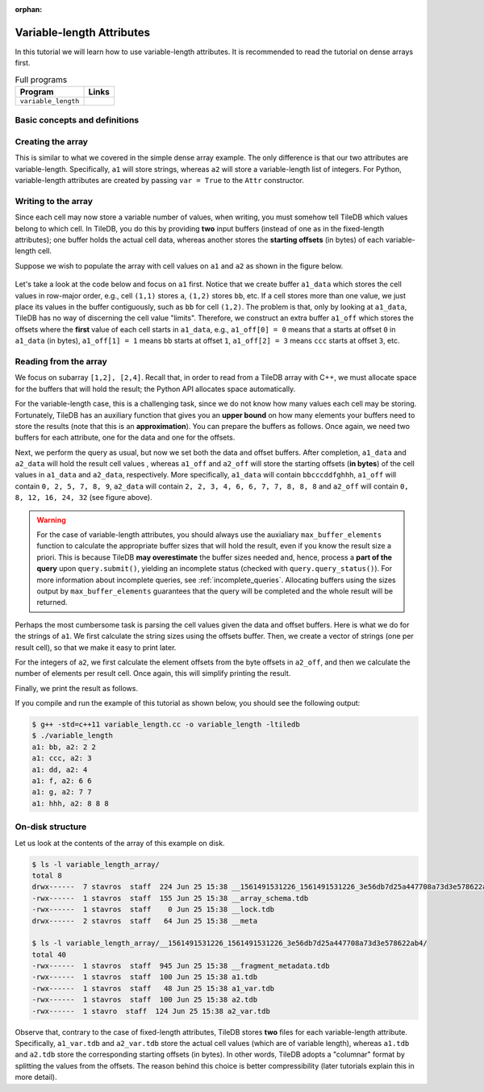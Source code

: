 :orphan:

.. _variable-length-attributes:

Variable-length Attributes
==========================

In this tutorial we will learn how to use variable-length attributes.
It is recommended to read the tutorial on dense arrays first.

.. table:: Full programs
  :widths: auto

  ====================================  =============================================================
  **Program**                           **Links**
  ------------------------------------  -------------------------------------------------------------
  ``variable_length``                   |varlencpp| |varlenpy|
  ====================================  =============================================================

.. |varlencpp| image:: ../figures/cpp.png
   :align: middle
   :width: 30
   :target: {tiledb_src_root_url}/examples/cpp_api/variable_length.cc
.. |varlenpy| image:: ../figures/python.png
   :align: middle
   :width: 25
   :target: {tiledb_py_src_root_url}/examples/variable_length.py

Basic concepts and definitions
------------------------------

.. toggle-header::
    :header: **Variable-length attributes**

       A variable-length attribute allows each cell to store a variable-length
       list of values of the same type. For example, each cell could store a
       variable-length list of characters (a string value).

Creating the array
------------------

This is similar to what we covered in the simple dense array example. The only
difference is that our two attributes are variable-length. Specifically,
``a1`` will store strings, whereas ``a2`` will store a variable-length
list of integers. For Python, variable-length attributes are created by
passing ``var = True`` to the ``Attr`` constructor.

.. content-tabs::

   .. tab-container:: cpp
      :title: C++

      .. code-block:: c++

        schema.add_attribute(Attribute::create<std::string>(ctx, "a1"));
        schema.add_attribute(Attribute::create<std::vector<int>>(ctx, "a2"));


   .. tab-container:: python
      :title: Python

      .. code-block:: python

         attrs = [
             tiledb.Attr(name="a1", var=True, dtype='U', ctx=ctx),
             tiledb.Attr(name="a2", var=True, dtype=np.int64, ctx=ctx) ]

         schema = tiledb.ArraySchema(domain=dom, sparse=False,
                                     attrs=attrs,
                                     dtype=np.dtype('O'))

Writing to the array
--------------------

Since each cell may now store a variable number of values, when writing, you
must somehow tell TileDB which values belong to which cell. In TileDB,
you do this by providing **two** input buffers (instead of one as in
the fixed-length attributes); one buffer holds the actual cell data,
whereas another stores the **starting offsets** (in bytes) of each
variable-length cell.

Suppose we wish to populate the array with cell values on ``a1``
and ``a2`` as shown in the figure below.

.. figure:: ../figures/variable_length.png
   :align: center
   :scale: 40 %

Let's take a look at the code below and focus on ``a1`` first. Notice that
we create buffer ``a1_data`` which stores the cell values in row-major
order, e.g., cell ``(1,1)`` stores ``a``, ``(1,2)`` stores ``bb``, etc.
If a cell stores more than one value, we just place its values
in the buffer contiguously, such as ``bb`` for cell ``(1,2)``. The problem
is that, only by looking at ``a1_data``, TileDB has no way of
discerning the cell value "limits". Therefore, we construct an
extra buffer ``a1_off`` which stores the offsets where the **first**
value of each cell starts in ``a1_data``, e.g., ``a1_off[0] = 0`` means
that ``a`` starts at offset ``0`` in ``a1_data`` (in bytes),
``a1_off[1] = 1`` means ``bb`` starts at offset ``1``,
``a1_off[2] = 3`` means ``ccc`` starts at offset ``3``, etc.

.. content-tabs::

   .. tab-container:: cpp
      :title: C++

      .. code-block:: c++

        // Prepare the buffers
        std::string a1_data = "abbcccddeeefghhhijjjkklmnoop";
        std::vector<uint64_t> a1_off = {
            0, 1, 3, 6, 8, 11, 12, 13, 16, 17, 20, 22, 23, 24, 25, 27};
        std::vector<int> a2_data = {1, 1, 2, 2,  3,  4,  5,  6,  6,  7,  7,  8,  8,
                                    8, 9, 9, 10, 11, 12, 12, 13, 14, 14, 14, 15, 16};
        std::vector<uint64_t> a2_el_off = {
            0, 2, 4, 5, 6, 7, 9, 11, 14, 16, 17, 18, 20, 21, 24, 25};
        std::vector<uint64_t> a2_off;
        for (auto e : a2_el_off)
          a2_off.push_back(e * sizeof(int));

        // Prepare and submit the query
        Array array(ctx, array_name, TILEDB_WRITE);
        Query query(ctx, array);
        query.set_layout(TILEDB_ROW_MAJOR)
             .set_buffer("a1", a1_off, a1_data)
             .set_buffer("a2", a2_off, a2_data);
        query.submit();
        array.close();

      Note that the offsets buffer stores offsets **in bytes**. That was easy for ``a1``
      where each character consumes 1 byte. The case of ``a2`` is a little different,
      thus, for simplicity, we take two steps. In the first step we construct a
      buffer ``a2_el_off`` that records the starting offsets **in terms of elements**
      in ``a2_data``. For instance, ``2,2`` of cell ``(1,2)`` starts at **element**
      ``2`` in ``a2_data``. Next, we create another buffer ``a2_off`` that stores the
      actual buffer offsets by multiplying the element offsets by the size of an
      integer. In the previous example ``2,2`` of cell ``(1,2)`` starts at **byte**
      ``2*sizeof(int)=8`` in ``a2_data``. Note that TileDB expects ``a2_off``,
      not ``a2_el_off``.

      Finally, similar to the fixed-length case we use ``set_buffer`` to add the
      buffers to the query, but now we provide both (byte) offset and data buffers.

   .. tab-container:: python
      :title: Python

      .. code-block:: python

          # Create input data
          a1_data = np.array([
                      "a", "bb", "ccc", "dd",
                      "eee", "f", "g", "hhh",
                      "i", "jjj", "kk", "l",
                      "m", "n", "oo", "p"
                    ], dtype=np.object).reshape(4,4)

          a2_data = np.array(
                       list(map(
                            lambda v: np.repeat(v[0], v[1]),
                            [
                            (1,1), (2,2), (3,1), (4,1),
                            (5,1), (6,2), (7,2), (8,3),
                            (9,2), (10,1),(11,1),(12,2),
                            (13,1),(14,3),(15,1),(16,1),
                            ]
                       )), dtype=np.object).reshape(4,4)

          # Write to the array
          with tiledb.open(array_name, 'w', ctx=ctx) as array:
              array[:] = { 'a1': a1_data,
                           'a2': a2_data }

      Note that the input NumPy arrays must be created with the object ``np.dtype('O')``
      dtype.


Reading from the array
----------------------

We focus on subarray ``[1,2], [2,4]``. Recall that, in order to read
from a TileDB array with C++, we must allocate space for the buffers
that will hold the result; the Python API allocates space automatically.

For the variable-length case, this is a challenging task, since we do not know
how many values each cell may be storing. Fortunately, TileDB has an
auxiliary function that gives you an **upper bound** on how many elements
your buffers need to store the results (note that this is an **approximation**).
You can prepare the buffers as follows. Once again, we need two buffers
for each attribute, one for the data and one for the offsets.


.. content-tabs::

   .. tab-container:: cpp
      :title: C++

      .. code-block:: c++

        auto max_el_map = array.max_buffer_elements(subarray);
        std::vector<uint64_t> a1_off(max_el_map["a1"].first);
        std::string a1_data;
        a1_data.resize(max_el_map["a1"].second);
        std::vector<uint64_t> a2_off(max_el_map["a2"].first);
        std::vector<int> a2_data(max_el_map["a2"].second);

   .. tab-container:: python
      :title: Python

      .. note::
       The Python API will automatically allocate read buffers and
       unpack the result to NumPy object arrays.


Next, we perform the query as usual, but now we set both
the data and offset buffers. After completion, ``a1_data`` and
``a2_data`` will hold the result cell values , whereas ``a1_off``
and ``a2_off`` will store the starting offsets (**in bytes**)
of the cell values in ``a1_data`` and ``a2_data``, respectively.
More specifically, ``a1_data`` will contain ``bbcccddfghhh``,
``a1_off`` will contain ``0, 2, 5, 7, 8, 9``, ``a2_data`` will
contain ``2, 2, 3, 4, 6, 6, 7, 7, 8, 8, 8`` and ``a2_off`` will
contain ``0, 8, 12, 16, 24, 32`` (see figure above).

.. content-tabs::

   .. tab-container:: cpp
      :title: C++

      .. code-block:: c++

        Query query(ctx, array);
        query.set_subarray(subarray)
             .set_layout(TILEDB_ROW_MAJOR)
             .set_buffer("a1", a1_off, a1_data)
             .set_buffer("a2", a2_off, a2_data);
        query.submit();
        array.close();

   .. tab-container:: python
      :title: Python

      .. code-block:: python

        with tiledb.open(array_uri, ctx=ctx) as A:
            a1 = A[:]['a1']
            a2 = A[:]['a2']

.. warning::

  For the case of variable-length attributes, you should always use the
  auxialiary ``max_buffer_elements`` function to calculate the
  appropriate buffer sizes that will hold the result, even if you
  know the result size a priori. This is because TileDB **may overestimate**
  the buffer sizes needed and, hence, process a **part of the query**
  upon ``query.submit()``, yielding an incomplete status (checked
  with ``query.query_status()``). For more information about incomplete
  queries, see :ref:`incomplete_queries`. Allocating buffers using the sizes output by
  ``max_buffer_elements`` guarantees that the query will be completed
  and the whole result will be returned.


Perhaps the most cumbersome task is parsing the cell values given the
data and offset buffers. Here is what we do for the strings of ``a1``.
We first calculate the string sizes using the offsets buffer. Then,
we create a vector of strings (one per result cell), so that we make it
easy to print later.

.. content-tabs::

   .. tab-container:: cpp
      :title: C++

      .. code-block:: c++

        // Get the string sizes
        auto result_el_map = query.result_buffer_elements();
        auto result_el_a1_off = result_el_map["a1"].first;
        std::vector<uint64_t> a1_str_sizes;
        for (size_t i = 0; i < result_el_a1_off - 1; ++i)
          a1_str_sizes.push_back(a1_off[i + 1] - a1_off[i]);
        auto result_a1_data_size = result_el_map["a1"].second * sizeof(char);
        a1_str_sizes.push_back(result_a1_data_size - a1_off[result_el_a1_off - 1]);

        // Get the strings
        std::vector<std::string> a1_str;
        for (size_t i = 0; i < result_el_a1_off; ++i)
          a1_str.push_back(std::string(&a1_data[a1_off[i]], a1_str_sizes[i]));


For the integers of ``a2``, we first calculate the element offsets from the
byte offsets in ``a2_off``, and then we calculate the number of elements
per result cell. Once again, this will simplify printing the result.

.. content-tabs::

   .. tab-container:: cpp
      :title: C++

      .. code-block:: c++

        // Get the element offsets
        std::vector<uint64_t> a2_el_off;
        auto result_el_a2_off = result_el_map["a2"].first;
        for (size_t i = 0; i < result_el_a2_off; ++i)
          a2_el_off.push_back(a2_off[i] / sizeof(int));

        // Get the number of elements per cell value
        std::vector<uint64_t> a2_cell_el;
        for (size_t i = 0; i < result_el_a2_off - 1; ++i)
          a2_cell_el.push_back(a2_el_off[i + 1] - a2_el_off[i]);
        auto result_el_a2_data = result_el_map["a2"].second;
        a2_cell_el.push_back(result_el_a2_data - a2_el_off.back());

Finally, we print the result as follows.

.. content-tabs::

   .. tab-container:: cpp
      :title: C++

      .. code-block:: c++

        for (size_t i = 0; i < result_el_a1_off; ++i) {
          std::cout << "a1: " << a1_str[i] << ", a2: ";
          for (size_t j = 0; j < a2_cell_el[i]; ++j)
            std::cout << a2_data[a2_el_off[i] + j] << " ";
          std::cout << "\n";
        }

   .. tab-container:: python
      :title: Python

      .. code-block:: python

        print(a1)
        print(a2)

If you compile and run the example of this tutorial as shown below, you should
see the following output:

.. code-block:: bash

   $ g++ -std=c++11 variable_length.cc -o variable_length -ltiledb
   $ ./variable_length
   a1: bb, a2: 2 2
   a1: ccc, a2: 3
   a1: dd, a2: 4
   a1: f, a2: 6 6
   a1: g, a2: 7 7
   a1: hhh, a2: 8 8 8

On-disk structure
-----------------

Let us look at the contents of the array of this example on disk.

.. code-block:: bash

   $ ls -l variable_length_array/
   total 8
   drwx------  7 stavros  staff  224 Jun 25 15:38 __1561491531226_1561491531226_3e56db7d25a447708a73d3e578622ab4
   -rwx------  1 stavros  staff  155 Jun 25 15:38 __array_schema.tdb
   -rwx------  1 stavros  staff    0 Jun 25 15:38 __lock.tdb
   drwx------  2 stavros  staff   64 Jun 25 15:38 __meta

   $ ls -l variable_length_array/__1561491531226_1561491531226_3e56db7d25a447708a73d3e578622ab4/
   total 40
   -rwx------  1 stavros  staff  945 Jun 25 15:38 __fragment_metadata.tdb
   -rwx------  1 stavros  staff  100 Jun 25 15:38 a1.tdb
   -rwx------  1 stavros  staff   48 Jun 25 15:38 a1_var.tdb
   -rwx------  1 stavros  staff  100 Jun 25 15:38 a2.tdb
   -rwx------  1 stavro  staff  124 Jun 25 15:38 a2_var.tdb

Observe that, contrary to the case of fixed-length attributes, TileDB stores **two**
files for each variable-length attribute. Specifically, ``a1_var.tdb`` and ``a2_var.tdb``
store the actual cell values (which are of variable length), whereas ``a1.tdb`` and
``a2.tdb`` store the corresponding starting offsets (in bytes). In other words,
TileDB adopts a "columnar" format by splitting the values from the offsets. The
reason behind this choice is better compressibility (later tutorials explain this
in more detail).
